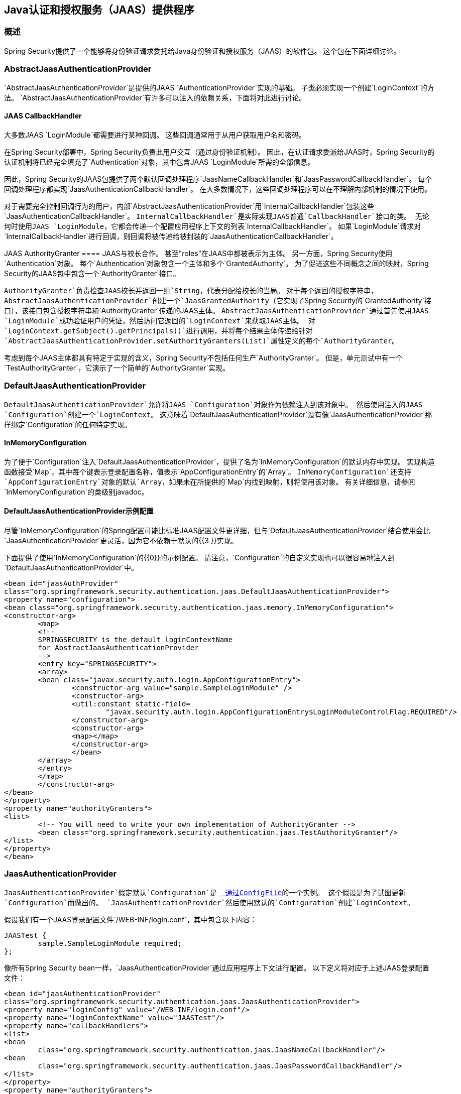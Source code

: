 
[[jaas]]
==  Java认证和授权服务（JAAS）提供程序


=== 概述
Spring Security提供了一个能够将身份验证请求委托给Java身份验证和授权服务（JAAS）的软件包。
这个包在下面详细讨论。


[[jaas-abstractjaasauthenticationprovider]]
===  AbstractJaasAuthenticationProvider
`AbstractJaasAuthenticationProvider`是提供的JAAS `AuthenticationProvider`实现的基础。
子类必须实现一个创建`LoginContext`的方法。
`AbstractJaasAuthenticationProvider`有许多可以注入的依赖关系，下面将对此进行讨论。


[[jaas-callbackhandler]]
====  JAAS CallbackHandler
大多数JAAS `LoginModule`都需要进行某种回调。
这些回调通常用于从用户获取用户名和密码。

在Spring Security部署中，Spring Security负责此用户交互（通过身份验证机制）。
因此，在认证请求委派给JAAS时，Spring Security的认证机制将已经完全填充了`Authentication`对象，其中包含JAAS `LoginModule`所需的全部信息。

因此，Spring Security的JAAS包提供了两个默认回调处理程序`JaasNameCallbackHandler`和`JaasPasswordCallbackHandler`。
每个回调处理程序都实现`JaasAuthenticationCallbackHandler`。
在大多数情况下，这些回调处理程序可以在不理解内部机制的情况下使用。

对于需要完全控制回调行为的用户，内部`AbstractJaasAuthenticationProvider`用`InternalCallbackHandler`包装这些`JaasAuthenticationCallbackHandler`。
`InternalCallbackHandler`是实际实现JAAS普通`CallbackHandler`接口的类。
无论何时使用JAAS `LoginModule`，它都会传递一个配置应用程序上下文的列表`InternalCallbackHandler`。
如果`LoginModule`请求对`InternalCallbackHandler`进行回调，则回调将被传递给被封装的`JaasAuthenticationCallbackHandler`。


[[jaas-authoritygranter]]
JAAS AuthorityGranter ==== 
JAAS与校长合作。
甚至"roles"在JAAS中都被表示为主体。
另一方面，Spring Security使用`Authentication`对象。
每个`Authentication`对象包含一个主体和多个`GrantedAuthority`。
为了促进这些不同概念之间的映射，Spring Security的JAAS包中包含一个`AuthorityGranter`接口。

`AuthorityGranter`负责检查JAAS校长并返回一组`String`，代表分配给校长的当局。
对于每个返回的授权字符串，`AbstractJaasAuthenticationProvider`创建一个`JaasGrantedAuthority`（它实现了Spring Security的`GrantedAuthority`接口），该接口包含授权字符串和`AuthorityGranter`传递的JAAS主体。
`AbstractJaasAuthenticationProvider`通过首先使用JAAS `LoginModule`成功验证用户的凭证，然后访问它返回的`LoginContext`来获取JAAS主体。
对`LoginContext.getSubject().getPrincipals()`进行调用，并将每个结果主体传递给针对`AbstractJaasAuthenticationProvider.setAuthorityGranters(List)`属性定义的每个`AuthorityGranter`。

考虑到每个JAAS主体都具有特定于实现的含义，Spring Security不包括任何生产`AuthorityGranter`。
但是，单元测试中有一个`TestAuthorityGranter`，它演示了一个简单的`AuthorityGranter`实现。


[[jaas-defaultjaasauthenticationprovider]]
===  DefaultJaasAuthenticationProvider
`DefaultJaasAuthenticationProvider`允许将JAAS `Configuration`对象作为依赖注入到该对象中。
然后使用注入的JAAS `Configuration`创建一个`LoginContext`。
这意味着`DefaultJaasAuthenticationProvider`没有像`JaasAuthenticationProvider`那样绑定`Configuration`的任何特定实现。


[[jaas-inmemoryconfiguration]]
====  InMemoryConfiguration
为了便于`Configuration`注入`DefaultJaasAuthenticationProvider`，提供了名为`InMemoryConfiguration`的默认内存中实现。
实现构造函数接受`Map`，其中每个键表示登录配置名称，值表示`AppConfigurationEntry`的`Array`。
`InMemoryConfiguration`还支持`AppConfigurationEntry`对象的默认`Array`，如果未在所提供的`Map`内找到映射，则将使用该对象。
有关详细信息，请参阅`InMemoryConfiguration`的类级别javadoc。


[[jaas-djap-config]]
====  DefaultJaasAuthenticationProvider示例配置
尽管`InMemoryConfiguration`的Spring配置可能比标准JAAS配置文件更详细，但与`DefaultJaasAuthenticationProvider`结合使用会比`JaasAuthenticationProvider`更灵活，因为它不依赖于默认的{{3 }}实现。

下面提供了使用`InMemoryConfiguration`的{​​{0}}的示例配置。
请注意，`Configuration`的自定义实现也可以很容易地注入到`DefaultJaasAuthenticationProvider`中。


[source,xml]
----

<bean id="jaasAuthProvider"
class="org.springframework.security.authentication.jaas.DefaultJaasAuthenticationProvider">
<property name="configuration">
<bean class="org.springframework.security.authentication.jaas.memory.InMemoryConfiguration">
<constructor-arg>
	<map>
	<!--
	SPRINGSECURITY is the default loginContextName
	for AbstractJaasAuthenticationProvider
	-->
	<entry key="SPRINGSECURITY">
	<array>
	<bean class="javax.security.auth.login.AppConfigurationEntry">
		<constructor-arg value="sample.SampleLoginModule" />
		<constructor-arg>
		<util:constant static-field=
			"javax.security.auth.login.AppConfigurationEntry$LoginModuleControlFlag.REQUIRED"/>
		</constructor-arg>
		<constructor-arg>
		<map></map>
		</constructor-arg>
		</bean>
	</array>
	</entry>
	</map>
	</constructor-arg>
</bean>
</property>
<property name="authorityGranters">
<list>
	<!-- You will need to write your own implementation of AuthorityGranter -->
	<bean class="org.springframework.security.authentication.jaas.TestAuthorityGranter"/>
</list>
</property>
</bean>

----



[[jaas-jaasauthenticationprovider]]
===  JaasAuthenticationProvider
`JaasAuthenticationProvider`假定默认`Configuration`是 http://download.oracle.com/javase/1.4.2/docs/guide/security/jaas/spec/com/sun/security/auth/login/ConfigFile.html[ 通过ConfigFile]的一个实例。
这个假设是为了试图更新`Configuration`而做出的。
`JaasAuthenticationProvider`然后使用默认的`Configuration`创建`LoginContext`。

假设我们有一个JAAS登录配置文件`/WEB-INF/login.conf`，其中包含以下内容：

[source,txt]
----
JAASTest {
	sample.SampleLoginModule required;
};
----

像所有Spring Security bean一样，`JaasAuthenticationProvider`通过应用程序上下文进行配置。
以下定义将对应于上述JAAS登录配置文件：

[source,xml]
----

<bean id="jaasAuthenticationProvider"
class="org.springframework.security.authentication.jaas.JaasAuthenticationProvider">
<property name="loginConfig" value="/WEB-INF/login.conf"/>
<property name="loginContextName" value="JAASTest"/>
<property name="callbackHandlers">
<list>
<bean
	class="org.springframework.security.authentication.jaas.JaasNameCallbackHandler"/>
<bean
	class="org.springframework.security.authentication.jaas.JaasPasswordCallbackHandler"/>
</list>
</property>
<property name="authorityGranters">
	<list>
	<bean class="org.springframework.security.authentication.jaas.TestAuthorityGranter"/>
	</list>
</property>
</bean>
----

[[jaas-apiprovision]]
作为主题运行=== 
如果已配置，则`JaasApiIntegrationFilter`将尝试以`JaasAuthenticationToken`上的`Subject`身份运行。
这意味着可以使用以下方式访问`Subject`：

[source,java]
----
Subject subject = Subject.getSubject(AccessController.getContext());
----

这种集成可以使用<<nsa-http-jaas-api-provision,jaas-api-provision>>属性轻松配置。
当与依赖JAAS主题被填充的遗留或外部API集成时，此功能非常有用。
